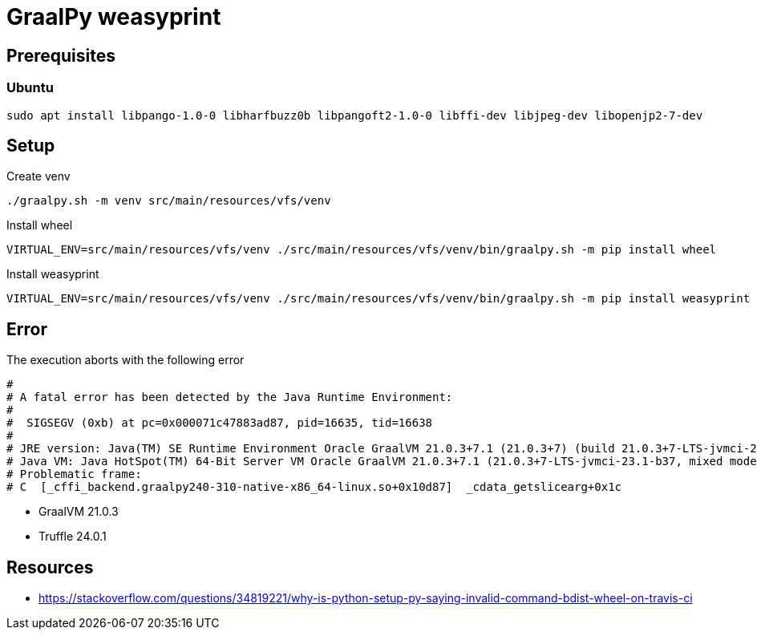 = GraalPy weasyprint

== Prerequisites

=== Ubuntu

[source,shell]
----
sudo apt install libpango-1.0-0 libharfbuzz0b libpangoft2-1.0-0 libffi-dev libjpeg-dev libopenjp2-7-dev
----

== Setup

Create venv

[source,shell]
----
./graalpy.sh -m venv src/main/resources/vfs/venv
----

Install wheel

[source,shell]
----
VIRTUAL_ENV=src/main/resources/vfs/venv ./src/main/resources/vfs/venv/bin/graalpy.sh -m pip install wheel
----

Install weasyprint

[source,shell]
----
VIRTUAL_ENV=src/main/resources/vfs/venv ./src/main/resources/vfs/venv/bin/graalpy.sh -m pip install weasyprint --no-build-isolation --no-cache-dir
----

== Error

The execution aborts with the following error

[source]
----
#
# A fatal error has been detected by the Java Runtime Environment:
#
#  SIGSEGV (0xb) at pc=0x000071c47883ad87, pid=16635, tid=16638
#
# JRE version: Java(TM) SE Runtime Environment Oracle GraalVM 21.0.3+7.1 (21.0.3+7) (build 21.0.3+7-LTS-jvmci-23.1-b37)
# Java VM: Java HotSpot(TM) 64-Bit Server VM Oracle GraalVM 21.0.3+7.1 (21.0.3+7-LTS-jvmci-23.1-b37, mixed mode, sharing, tiered, jvmci, jvmci compiler, compressed oops, compressed class ptrs, g1 gc, linux-amd64)
# Problematic frame:
# C  [_cffi_backend.graalpy240-310-native-x86_64-linux.so+0x10d87]  _cdata_getslicearg+0x1c
----

* GraalVM 21.0.3
* Truffle 24.0.1

== Resources
* https://stackoverflow.com/questions/34819221/why-is-python-setup-py-saying-invalid-command-bdist-wheel-on-travis-ci
